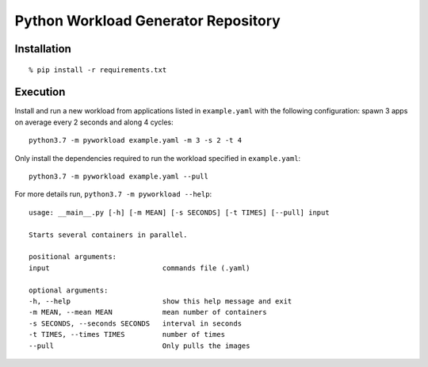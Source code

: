 Python Workload Generator Repository
========================

Installation
----------
::

    % pip install -r requirements.txt


Execution
----------
Install and run a new workload from applications listed in ``example.yaml`` with the following configuration: spawn 3 apps on average every 2 seconds and along 4 cycles::

    python3.7 -m pyworkload example.yaml -m 3 -s 2 -t 4


Only install the dependencies required to run the workload specified in ``example.yaml``::

    python3.7 -m pyworkload example.yaml --pull


For more details run, ``python3.7 -m pyworkload --help``::

    usage: __main__.py [-h] [-m MEAN] [-s SECONDS] [-t TIMES] [--pull] input

    Starts several containers in parallel.

    positional arguments:
    input                           commands file (.yaml)

    optional arguments:
    -h, --help                      show this help message and exit
    -m MEAN, --mean MEAN            mean number of containers
    -s SECONDS, --seconds SECONDS   interval in seconds
    -t TIMES, --times TIMES         number of times
    --pull                          Only pulls the images